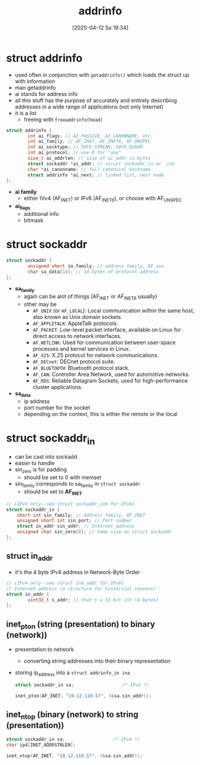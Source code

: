 :PROPERTIES:
:ID:       370a29f0-3734-47d5-9d79-e7341bb429b0
:END:
#+title: addrinfo
#+date: [2025-04-12 Sa 19:34]
#+startup: overview

* struct addrinfo
:PROPERTIES:
:ID:       8760fc44-0e47-48d6-b973-36dea969669e
:END:
- used often in conjunction with =getaddrinfo()= which loads the struct up with information
- man getaddrinfo
- ai stands for address info
- all this stuff has the purpose of accurately and entirely describing addresses in a wide range of applications (not only Internet)
- it is a list
  - freeing with =freeaddrinfo(head)=

#+begin_src c
struct addrinfo {
        int ai_flags; // AI_PASSIVE, AI_CANONNAME, etc.
        int ai_family; // AF_INET, AF_INET6, AF_UNSPEC
        int ai_socktype; // SOCK_STREAM, SOCK_DGRAM
        int ai_protocol; // use 0 for "any"
        size_t ai_addrlen; // size of ai_addr in bytes
        struct sockaddr *ai_addr; // struct sockaddr_in or _in6
        char *ai_canonname; // full canonical hostname
        struct addrinfo *ai_next; // linked list, next node
};
#+end_src
- *ai family*
  - either IVv4 (AF_INET) or IPv6 (AF_INET6), or choose with AF_UNSPEC
- *ai_flags*
  - additional info
  - bitmask

* struct sockaddr
:PROPERTIES:
:ID:       7a1953a3-56cc-49f3-913d-d0f8a041caa2
:END:
#+begin_src cpp
struct sockaddr {
        unsigned short sa_family; // address family, AF_xxx
        char sa_data[14]; // 14 bytes of protocol address
};
#+end_src

- *sa_family*
  - again can be alot of things (AF_INET or AF_INET6 usually)
  - other may be
    - =AF_UNIX= (or =AF_LOCAL=): Local communication within the same host, also known as Unix domain sockets.
    - =AF_APPLETALK=: AppleTalk protocols.
    - =AF_PACKET=: Low-level packet interface, available on Linux for direct access to network interfaces.
    - =AF_NETLINK=: Used for communication between user-space processes and kernel services in Linux.
    - =AF_X25=: X.25 protocol for network communications.
    - =AF_DECnet=: DECnet protocol suite.
    - =AF_BLUETOOTH=: Bluetooth protocol stack.
    - =AF_CAN=: Controller Area Network, used for automotive networks.
    - =AF_RDS=: Reliable Datagram Sockets, used for high-performance cluster applications.

- *sa_data*
  - ip address
  - port number for the socket
  - depending on the context, this is either the remote or the local

* struct sockaddr_in
- can be cast into sockadd
- easier to handle
- sin_zero is for padding
  - should be set to 0 with memset
- sin_family corresponds to sa_family in =struct sockaddr=
  - should be set to *AF_INET*
#+begin_src cpp
// (IPv4 only--see struct sockaddr_in6 for IPv6)
struct sockaddr_in {
    short int sin_family; // Address family, AF_INET
    unsigned short int sin_port; // Port number
    struct in_addr sin_addr; // Internet address
    unsigned char sin_zero[8]; // Same size as struct sockaddr
};
#+end_src

** struct in_addr
- it's the 4 byte IPv4 address in Network-Byte Order
#+begin_src c
// (IPv4 only--see struct in6_addr for IPv6)
// Internet address (a structure for historical reasons)
struct in_addr {
        uint32_t s_addr; // that's a 32-bit int (4 bytes)
};
#+end_src

** inet_pton (string (presentation) to binary (network))
- presentation to network
  - converting string addresses into their binary representation
- storing ip_address into a =struct addrinfo_in ina=
  #+begin_src c
struct sockaddr_in sa;                  /* IPv4 */

inet_pton(AF_INET, "10.12.110.57", (&sa.sin_addr));
  #+end_src

** inet_ntop (binary (network) to string (presentation))
  #+begin_src c
struct sockaddr_in sa;                  /* IPv4 */
char ip4[INET_ADDRSTRLEN];

inet_ntop(AF_INET, "10.12.110.57", (&sa.sin_addr));
  #+end_src
